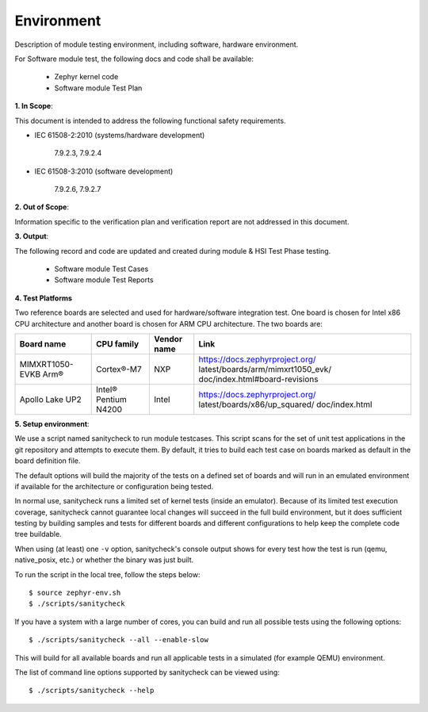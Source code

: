 .. _modue_spec_environment:

Environment
############

Description of module testing environment, including software, hardware environment.

For Software module test, the following docs and code shall be available:

 - Zephyr kernel code
 - Software module Test Plan

**1. In Scope**:

This document is intended to address the following functional safety requirements.

- IEC 61508-2:2010 (systems/hardware development)

    7.9.2.3, 7.9.2.4

- IEC 61508-3:2010 (software development)

    7.9.2.6, 7.9.2.7

**2. Out of Scope**:

Information specific to the verification plan and verification report are not addressed in this document.

**3. Output**:

The following record and code are updated and created during module & HSI Test Phase testing.

 - Software module Test Cases
 - Software module Test Reports

**4. Test Platforms**

Two reference boards are selected and used for hardware/software integration test. One board is chosen for Intel x86 CPU architecture and another board is chosen for ARM CPU architecture. The two boards are:

+-----------------+--------------+------------+----------------------------------+
| Board name      | CPU family   | Vendor name|        Link                      |
+=================+==============+============+==================================+
| MIMXRT1050-EVKB | Cortex®-M7   |  NXP       |https://docs.zephyrproject.org/   |
| Arm®            |              |            |latest/boards/arm/mimxrt1050_evk/ |
|                 |              |            |doc/index.html#board-revisions    |
+-----------------+--------------+------------+----------------------------------+
| Apollo Lake UP2 |Intel® Pentium|    Intel   |https://docs.zephyrproject.org/   |
|                 |N4200         |            |latest/boards/x86/up_squared/     |
|                 |              |            |doc/index.html                    |
+-----------------+--------------+------------+----------------------------------+

**5. Setup environment**:

We use a script named sanitycheck to run module testcases.
This script scans for the set of unit test applications in the git repository
and attempts to execute them. By default, it tries to build each test
case on boards marked as default in the board definition file.

The default options will build the majority of the tests on a defined set of
boards and will run in an emulated environment if available for the
architecture or configuration being tested.

In normal use, sanitycheck runs a limited set of kernel tests (inside
an emulator).  Because of its limited test execution coverage, sanitycheck
cannot guarantee local changes will succeed in the full build
environment, but it does sufficient testing by building samples and
tests for different boards and different configurations to help keep the
complete code tree buildable.

When using (at least) one ``-v`` option, sanitycheck's console output
shows for every test how the test is run (qemu, native_posix, etc.) or
whether the binary was just built.

To run the script in the local tree, follow the steps below:

::

        $ source zephyr-env.sh
        $ ./scripts/sanitycheck

If you have a system with a large number of cores, you can build and run
all possible tests using the following options:

::

        $ ./scripts/sanitycheck --all --enable-slow

This will build for all available boards and run all applicable tests in
a simulated (for example QEMU) environment.

The list of command line options supported by sanitycheck can be viewed using::

        $ ./scripts/sanitycheck --help
